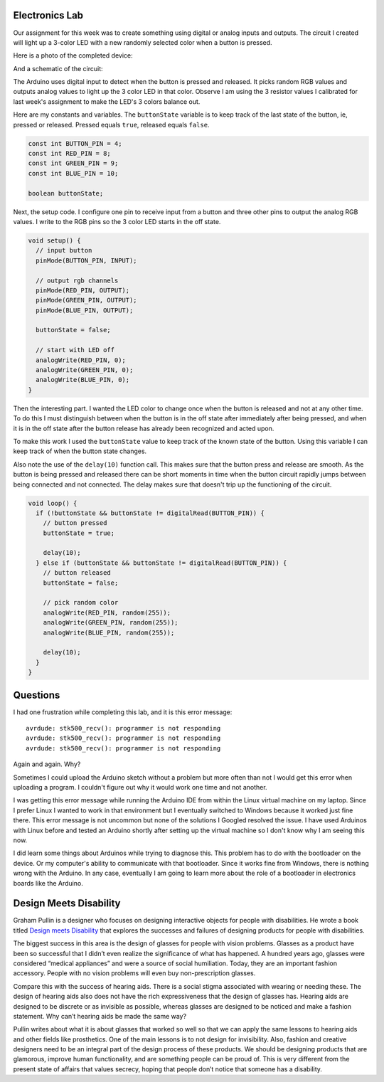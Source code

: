 .. title: Input and Output Experiments and Weekly Readings
.. slug: input-and-output-experiments-and-weekly-readings
.. date: 2017-09-25 12:50:32 UTC-04:00
.. tags: itp, physical computing
.. category:
.. link:
.. description: Input and Output Experiments and readings on Designing for disabilities
.. type: text

Electronics Lab
---------------

Our assignment for this week was to create something using digital or analog inputs and outputs. The circuit I created will light up a 3-color LED with a new randomly selected color when a button is pressed.

Here is a photo of the completed device:

.. image:: /images/itp/pcomp/week3/random_color_picker.jpg
  :width: 100%
  :align: center

And a schematic of the circuit:

.. image:: /images/itp/pcomp/week3/random_color_picker_bb.jpg
  :width: 100%
  :align: center

The Arduino uses digital input to detect when the button is pressed and released. It picks random RGB values and outputs analog values to light up the 3 color LED in that color. Observe I am using the 3 resistor values I calibrated for last week's assignment to make the LED's 3 colors balance out. 

.. TEASER_END

Here are my constants and variables. The ``buttonState`` variable is to keep track of the last state of the button, ie, pressed or released. Pressed equals ``true``, released equals ``false``.

.. code:: c

  const int BUTTON_PIN = 4;
  const int RED_PIN = 8;
  const int GREEN_PIN = 9;
  const int BLUE_PIN = 10;

  boolean buttonState;

Next, the setup code. I configure one pin to receive input from a button and three other pins to output the analog RGB values. I write to the RGB pins so the 3 color LED starts in the off state.

.. code:: c

  void setup() {
    // input button
    pinMode(BUTTON_PIN, INPUT);

    // output rgb channels
    pinMode(RED_PIN, OUTPUT);
    pinMode(GREEN_PIN, OUTPUT);
    pinMode(BLUE_PIN, OUTPUT);

    buttonState = false;

    // start with LED off
    analogWrite(RED_PIN, 0);
    analogWrite(GREEN_PIN, 0);
    analogWrite(BLUE_PIN, 0);
  }

Then the interesting part. I wanted the LED color to change once when the button is released and not at any other time. To do this I must distinguish between when the button is in the off state after immediately after being pressed, and when it is in the off state after the button release has already been recognized and acted upon.

To make this work I used the ``buttonState`` value to keep track of the known state of the button. Using this variable I can keep track of when the button state changes.

Also note the use of the ``delay(10)`` function call. This makes sure that the button press and release are smooth. As the button is being pressed and released there can be short moments in time when the button circuit rapidly jumps between being connected and not connected. The delay makes sure that doesn't trip up the functioning of the circuit.

.. code:: c

  void loop() {
    if (!buttonState && buttonState != digitalRead(BUTTON_PIN)) {
      // button pressed
      buttonState = true;

      delay(10);
    } else if (buttonState && buttonState != digitalRead(BUTTON_PIN)) {
      // button released
      buttonState = false;

      // pick random color
      analogWrite(RED_PIN, random(255));
      analogWrite(GREEN_PIN, random(255));
      analogWrite(BLUE_PIN, random(255));

      delay(10);
    }
  }

Questions
---------

I had one frustration while completing this lab, and it is this error message:

::

  avrdude: stk500_recv(): programmer is not responding
  avrdude: stk500_recv(): programmer is not responding
  avrdude: stk500_recv(): programmer is not responding

Again and again. Why?

Sometimes I could upload the Arduino sketch without a problem but more often than not I would get this error when uploading a program. I couldn't figure out why it would work one time and not another.

I was getting this error message while running the Arduino IDE from within the Linux virtual machine on my laptop. Since I prefer Linux I wanted to work in that environment but I eventually switched to Windows because it worked just fine there. This error message is not uncommon but none of the solutions I Googled resolved the issue. I have used Arduinos with Linux before and tested an Arduino shortly after setting up the virtual machine so I don't know why I am seeing this now.

I did learn some things about Arduinos while trying to diagnose this. This problem has to do with the bootloader on the device. Or my computer's ability to communicate with that bootloader. Since it works fine from Windows, there is nothing wrong with the Arduino. In any case, eventually I am going to learn more about the role of a bootloader in electronics boards like the Arduino.

Design Meets Disability
-----------------------

Graham Pullin is a designer who focuses on designing interactive objects for people with disabilities. He wrote a book titled `Design meets Disability <https://mitpress.mit.edu/books/design-meets-disability>`_ that explores the successes and failures of designing products for people with disabilities.

The biggest success in this area is the design of glasses for people with vision problems. Glasses as a product have been so successful that I didn’t even realize the significance of what has happened. A hundred years ago, glasses were considered “medical appliances” and were a source of social humiliation. Today, they are an important fashion accessory. People with no vision problems will even buy non-prescription glasses.

Compare this with the success of hearing aids. There is a social stigma associated with wearing or needing these. The design of hearing aids also does not have the rich expressiveness that the design of glasses has. Hearing aids are designed to be discrete or as invisible as possible, whereas glasses are designed to be noticed and make a fashion statement. Why can’t hearing aids be made the same way?

Pullin writes about what it is about glasses that worked so well so that we can apply the same lessons to hearing aids and other fields like prosthetics. One of the main lessons is to not design for invisibility. Also, fashion and creative designers need to be an integral part of the design process of these products. We should be designing products that are glamorous, improve human functionality, and are something people can be proud of. This is very different from the present state of affairs that values secrecy, hoping that people don’t notice that someone has a disability.
